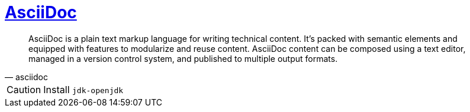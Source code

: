 = https://asciidoc.org/[AsciiDoc]

[blockquote, asciidoc]
____
AsciiDoc is a plain text markup language for writing technical content. It’s packed with semantic elements and equipped with features to modularize and reuse content. AsciiDoc content can be composed using a text editor, managed in a version control system, and published to multiple output formats.
____

CAUTION: Install `jdk-openjdk`
